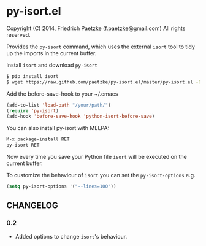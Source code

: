 * py-isort.el

Copyright (C) 2014, Friedrich Paetzke (f.paetzke@gmail.com)
All rights reserved.

Provides the =py-isort= command, which uses the external =isort= tool to tidy up the imports in the current buffer.

Install =isort= and download =py-isort=

#+BEGIN_SRC bash
$ pip install isort
$ wget https://raw.github.com/paetzke/py-isort.el/master/py-isort.el -O /your/path/py-isort.el
#+END_SRC

Add the before-save-hook to your ~/.emacs

#+BEGIN_SRC lisp
(add-to-list 'load-path "/your/path/")
(require 'py-isort)
(add-hook 'before-save-hook 'python-isort-before-save)
#+END_SRC

You can also install py-isort with MELPA:

#+BEGIN_SRC lisp
M-x package-install RET
py-isort RET
#+END_SRC

Now every time you save your Python file =isort= will be executed on the current buffer.

To customize the behaviour of =isort= you can set the =py-isort-options= e.g.

#+BEGIN_SRC lisp
(setq py-isort-options '("--lines=100"))
#+END_SRC

** CHANGELOG

*** 0.2
- Added options to change =isort='s behaviour.


[[https://bitdeli.com/free][https://d2weczhvl823v0.cloudfront.net/paetzke/py-isort.el/trend.png]]
